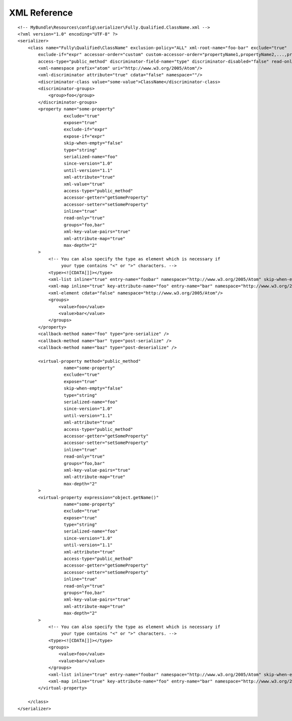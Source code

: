 XML Reference
-------------
::

    <!-- MyBundle\Resources\config\serializer\Fully.Qualified.ClassName.xml -->
    <?xml version="1.0" encoding="UTF-8" ?>
    <serializer>
        <class name="Fully\Qualified\ClassName" exclusion-policy="ALL" xml-root-name="foo-bar" exclude="true"
            exclude-if="expr" accessor-order="custom" custom-accessor-order="propertyName1,propertyName2,...,propertyNameN"
            access-type="public_method" discriminator-field-name="type" discriminator-disabled="false" read-only="false">
            <xml-namespace prefix="atom" uri="http://www.w3.org/2005/Atom"/>
            <xml-discriminator attribute="true" cdata="false" namespace=""/>
            <discriminator-class value="some-value">ClassName</discriminator-class>
            <discriminator-groups>
                <group>foo</group>
            </discriminator-groups>
            <property name="some-property"
                      exclude="true"
                      expose="true"
                      exclude-if="expr"
                      expose-if="expr"
                      skip-when-empty="false"
                      type="string"
                      serialized-name="foo"
                      since-version="1.0"
                      until-version="1.1"
                      xml-attribute="true"
                      xml-value="true"
                      access-type="public_method"
                      accessor-getter="getSomeProperty"
                      accessor-setter="setSomeProperty"
                      inline="true"
                      read-only="true"
                      groups="foo,bar"
                      xml-key-value-pairs="true"
                      xml-attribute-map="true"
                      max-depth="2"
            >
                <!-- You can also specify the type as element which is necessary if
                     your type contains "<" or ">" characters. -->
                <type><![CDATA[]]></type>
                <xml-list inline="true" entry-name="foobar" namespace="http://www.w3.org/2005/Atom" skip-when-empty="true" />
                <xml-map inline="true" key-attribute-name="foo" entry-name="bar" namespace="http://www.w3.org/2005/Atom" />
                <xml-element cdata="false" namespace="http://www.w3.org/2005/Atom"/>
                <groups>
                    <value>foo</value>
                    <value>bar</value>
                </groups>
            </property>
            <callback-method name="foo" type="pre-serialize" />
            <callback-method name="bar" type="post-serialize" />
            <callback-method name="baz" type="post-deserialize" />

            <virtual-property method="public_method"
                      name="some-property"
                      exclude="true"
                      expose="true"
                      skip-when-empty="false"
                      type="string"
                      serialized-name="foo"
                      since-version="1.0"
                      until-version="1.1"
                      xml-attribute="true"
                      access-type="public_method"
                      accessor-getter="getSomeProperty"
                      accessor-setter="setSomeProperty"
                      inline="true"
                      read-only="true"
                      groups="foo,bar"
                      xml-key-value-pairs="true"
                      xml-attribute-map="true"
                      max-depth="2"
            >
            <virtual-property expression="object.getName()"
                      name="some-property"
                      exclude="true"
                      expose="true"
                      type="string"
                      serialized-name="foo"
                      since-version="1.0"
                      until-version="1.1"
                      xml-attribute="true"
                      access-type="public_method"
                      accessor-getter="getSomeProperty"
                      accessor-setter="setSomeProperty"
                      inline="true"
                      read-only="true"
                      groups="foo,bar"
                      xml-key-value-pairs="true"
                      xml-attribute-map="true"
                      max-depth="2"
            >
                <!-- You can also specify the type as element which is necessary if
                     your type contains "<" or ">" characters. -->
                <type><![CDATA[]]></type>
                <groups>
                    <value>foo</value>
                    <value>bar</value>
                </groups>
                <xml-list inline="true" entry-name="foobar" namespace="http://www.w3.org/2005/Atom" skip-when-empty="true" />
                <xml-map inline="true" key-attribute-name="foo" entry-name="bar" namespace="http://www.w3.org/2005/Atom" />
            </virtual-property>
            
        </class>
    </serializer>
